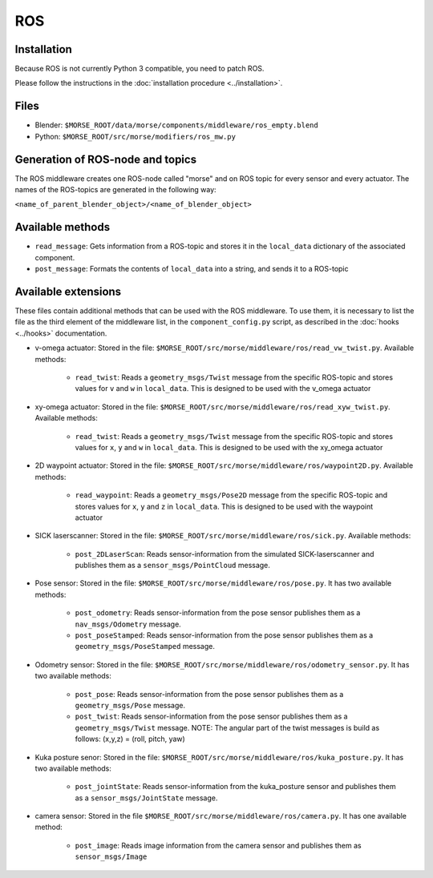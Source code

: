 ROS
===

Installation
------------

Because ROS is not currently Python 3 compatible, you need to patch ROS.

Please follow the instructions in the :doc:`installation procedure  <../installation>`.

Files
-----

- Blender: ``$MORSE_ROOT/data/morse/components/middleware/ros_empty.blend``
- Python: ``$MORSE_ROOT/src/morse/modifiers/ros_mw.py``

Generation of ROS-node and topics
----------------------------------

The ROS middleware creates one ROS-node called "morse" and on ROS topic for every sensor and every actuator. 
The names of the ROS-topics are generated in the following way:

``<name_of_parent_blender_object>/<name_of_blender_object>``

Available methods
-----------------

- ``read_message``: Gets information from a ROS-topic and stores it in the
  ``local_data`` dictionary of the associated component. 
- ``post_message``: Formats the contents of ``local_data`` into a string,
  and sends it to a ROS-topic
  
Available extensions
--------------------

These files contain additional methods that can be used with the ROS middleware.
To use them, it is necessary to list the file as the third element of the middleware
list, in the ``component_config.py`` script, as described in the :doc:`hooks <../hooks>`
documentation.

- v-omega actuator: Stored in the file: ``$MORSE_ROOT/src/morse/middleware/ros/read_vw_twist.py``.
  Available methods:

    - ``read_twist``: Reads a ``geometry_msgs/Twist`` message from the specific ROS-topic and stores values for ``v`` and ``w`` in ``local_data``. This is designed to be used with the v_omega actuator 
  
- xy-omega actuator: Stored in the file: ``$MORSE_ROOT/src/morse/middleware/ros/read_xyw_twist.py``.
  Available methods:

    - ``read_twist``: Reads a ``geometry_msgs/Twist`` message from the specific ROS-topic and stores values for ``x``, ``y`` and ``w`` in ``local_data``. This is designed to be used with the xy_omega actuator

- 2D waypoint actuator: Stored in the file: ``$MORSE_ROOT/src/morse/middleware/ros/waypoint2D.py``.
  Available methods:

    - ``read_waypoint``: Reads a ``geometry_msgs/Pose2D`` message from the specific ROS-topic and stores values for ``x``, ``y`` and ``z`` in ``local_data``. This is designed to be used with the waypoint actuator

- SICK laserscanner: Stored in the file: ``$MORSE_ROOT/src/morse/middleware/ros/sick.py``.
  Available methods:
    - ``post_2DLaserScan``: Reads sensor-information from the simulated SICK-laserscanner and publishes them as a ``sensor_msgs/PointCloud`` message.

- Pose sensor: Stored in the file: ``$MORSE_ROOT/src/morse/middleware/ros/pose.py``.
  It has two available methods:

    - ``post_odometry``: Reads sensor-information from the pose sensor publishes them as a ``nav_msgs/Odometry`` message.
    - ``post_poseStamped``: Reads sensor-information from the pose sensor publishes them as a ``geometry_msgs/PoseStamped`` message.

- Odometry sensor: Stored in the file: ``$MORSE_ROOT/src/morse/middleware/ros/odometry_sensor.py``.
  It has two available methods:

    - ``post_pose``: Reads sensor-information from the pose sensor publishes them as a ``geometry_msgs/Pose`` message.
    - ``post_twist``: Reads sensor-information from the pose sensor publishes them as a ``geometry_msgs/Twist`` message.
      NOTE: The angular part of the twist messages is build as follows: (x,y,z) = (roll, pitch, yaw)

- Kuka posture senor: Stored in the file: ``$MORSE_ROOT/src/morse/middleware/ros/kuka_posture.py``.
  It has two available methods:

    - ``post_jointState``: Reads sensor-information from the kuka_posture sensor and publishes them as a ``sensor_msgs/JointState`` message.

- camera sensor: Stored in the file  ``$MORSE_ROOT/src/morse/middleware/ros/camera.py``.
  It has one available method:

	- ``post_image``: Reads image information from the camera sensor and
	  publishes them as ``sensor_msgs/Image``
